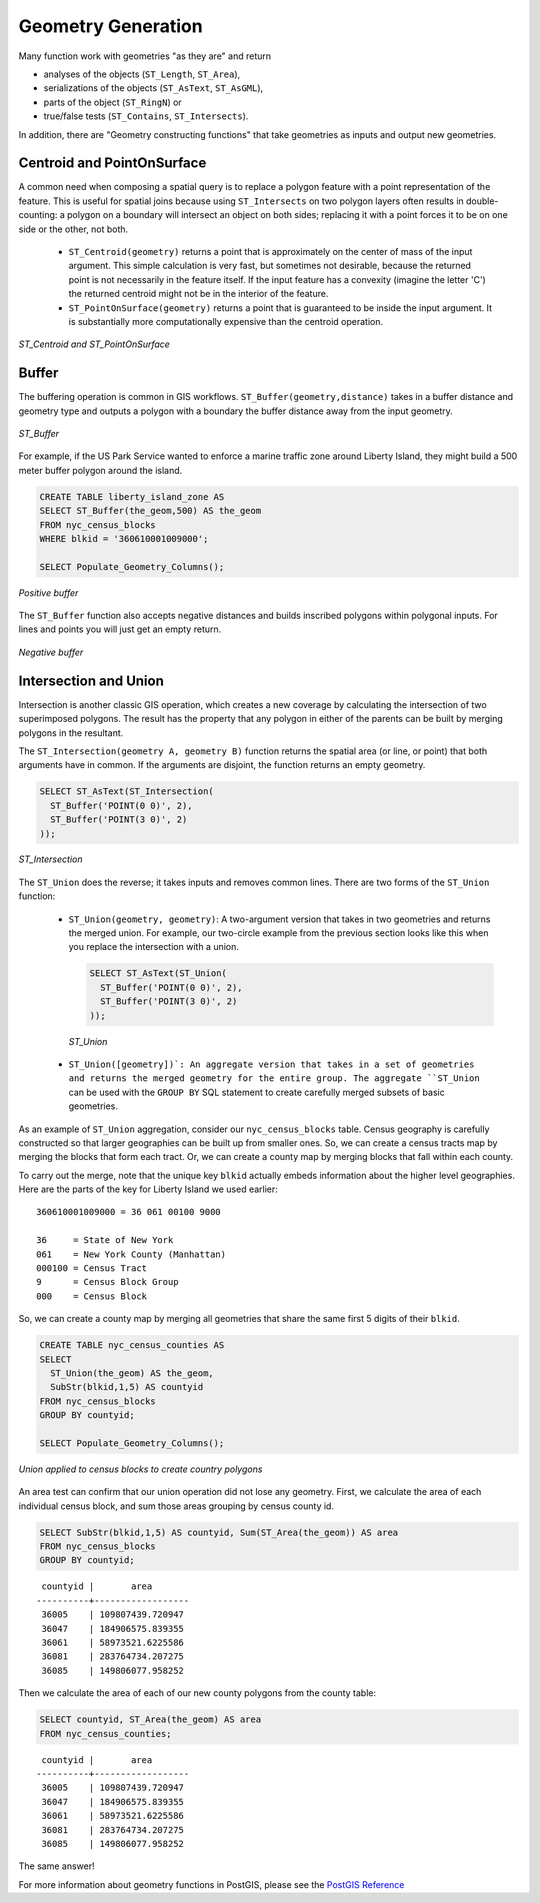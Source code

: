 .. _dataadmin.postgis.generation:

Geometry Generation
===================

Many function work with geometries "as they are" and return
 
* analyses of the objects (``ST_Length``, ``ST_Area``), 
* serializations of the objects (``ST_AsText``, ``ST_AsGML``), 
* parts of the object (``ST_RingN``) or 
* true/false tests (``ST_Contains``, ``ST_Intersects``).

In addition, there are "Geometry constructing functions" that take geometries as inputs and output new geometries.

Centroid and PointOnSurface
---------------------------

A common need when composing a spatial query is to replace a polygon feature with a point representation of the feature. This is useful for spatial joins because using ``ST_Intersects`` on two polygon layers often results in double-counting: a polygon on a boundary will intersect an object on both sides; replacing it with a point forces it to be on one side or the other, not both.

 * ``ST_Centroid(geometry)`` returns a point that is approximately on the center of mass of the input argument. This simple calculation is very fast, but sometimes not desirable, because the returned point is not necessarily in the feature itself. If the input feature has a convexity (imagine the letter 'C') the returned centroid might not be in the interior of the feature.
 * ``ST_PointOnSurface(geometry)`` returns a point that is guaranteed to be inside the input argument. It is substantially more computationally expensive than the centroid operation.
 
.. figure:: img/st_centroid.png
   :align: center

   *ST_Centroid and ST_PointOnSurface*

Buffer
------

The buffering operation is common in GIS workflows. ``ST_Buffer(geometry,distance)`` takes in a buffer distance and geometry type and outputs a polygon with a boundary the buffer distance away from the input geometry. 

.. figure:: img/st_buffer.png
   :align: center

   *ST_Buffer*

For example, if the US Park Service wanted to enforce a marine traffic zone around Liberty Island, they might build a 500 meter buffer polygon around the island.

.. code-block:: sql

  CREATE TABLE liberty_island_zone AS
  SELECT ST_Buffer(the_geom,500) AS the_geom 
  FROM nyc_census_blocks 
  WHERE blkid = '360610001009000';

  SELECT Populate_Geometry_Columns(); 
  
.. figure:: img/generation_buffer_pos.png
   :align: center

   *Positive buffer*

The ``ST_Buffer`` function also accepts negative distances and builds inscribed polygons within polygonal inputs. For lines and points you will just get an empty return.

.. figure:: img/generation_buffer_neg.png
   :align: center

   *Negative buffer*

Intersection and Union
----------------------

Intersection is another classic GIS operation, which creates a new coverage by calculating the intersection of two superimposed polygons. The result has the property that any polygon in either of the parents can be built by merging polygons in the resultant.

The ``ST_Intersection(geometry A, geometry B)`` function returns the spatial area (or line, or point) that both arguments have in common. If the arguments are disjoint, the function returns an empty geometry.

.. code-block:: sql

  SELECT ST_AsText(ST_Intersection(
    ST_Buffer('POINT(0 0)', 2),
    ST_Buffer('POINT(3 0)', 2)
  ));

.. figure:: img/st_intersection.png
   :align: center

   *ST_Intersection*

The ``ST_Union`` does the reverse; it takes inputs and removes common lines. There are two forms of the ``ST_Union`` function: 

 * ``ST_Union(geometry, geometry)``: A two-argument version that takes in two geometries and returns the merged union.  For example, our two-circle example from the previous section looks like this when you replace the intersection with a union.
 
   .. code-block:: sql

     SELECT ST_AsText(ST_Union(
       ST_Buffer('POINT(0 0)', 2),
       ST_Buffer('POINT(3 0)', 2)
     ));
  
   .. figure:: img/st_union.png
      :align: center

      *ST_Union*

 * ``ST_Union([geometry])`: An aggregate version that takes in a set of geometries and returns the merged geometry for the entire group. The aggregate ``ST_Union`` can be used with the ``GROUP BY`` SQL statement to create carefully merged subsets of basic geometries.
 
As an example of ``ST_Union`` aggregation, consider our ``nyc_census_blocks`` table. Census geography is carefully constructed so that larger geographies can be built up from smaller ones. So, we can create a census tracts map by merging the blocks that form each tract. Or, we can create a county map by merging blocks that fall within each county.

To carry out the merge, note that the unique key ``blkid`` actually embeds information about the higher level geographies. Here are the parts of the key for Liberty Island we used earlier:

::

  360610001009000 = 36 061 00100 9000
  
  36     = State of New York
  061    = New York County (Manhattan)
  000100 = Census Tract
  9      = Census Block Group
  000    = Census Block
  
So, we can create a county map by merging all geometries that share the same first 5 digits of their ``blkid``.

.. code-block:: sql

  CREATE TABLE nyc_census_counties AS
  SELECT 
    ST_Union(the_geom) AS the_geom, 
    SubStr(blkid,1,5) AS countyid
  FROM nyc_census_blocks
  GROUP BY countyid;

  SELECT Populate_Geometry_Columns();
  
.. figure:: img/generation_union_counties.png
   :align: center

   *Union applied to census blocks to create country polygons*


An area test can confirm that our union operation did not lose any geometry. First, we calculate the area of each individual census block, and sum those areas grouping by census county id.

.. code-block:: sql

  SELECT SubStr(blkid,1,5) AS countyid, Sum(ST_Area(the_geom)) AS area
  FROM nyc_census_blocks 
  GROUP BY countyid;

::

  countyid |       area       
 ----------+------------------
  36005    | 109807439.720947
  36047    | 184906575.839355
  36061    | 58973521.6225586
  36081    | 283764734.207275
  36085    | 149806077.958252

Then we calculate the area of each of our new county polygons from the county table:

.. code-block:: sql

  SELECT countyid, ST_Area(the_geom) AS area
  FROM nyc_census_counties;

::

  countyid |       area       
 ----------+------------------
  36005    | 109807439.720947
  36047    | 184906575.839355
  36061    | 58973521.6225586
  36081    | 283764734.207275
  36085    | 149806077.958252

The same answer!


For more information about geometry functions in PostGIS, please see the `PostGIS Reference <../../../postgis/postgis/html/reference.html>`_